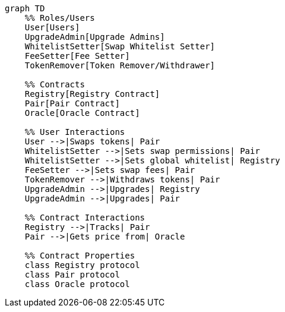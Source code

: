 // ... existing roles and descriptions ...

[mermaid]
....
graph TD
    %% Roles/Users
    User[Users]
    UpgradeAdmin[Upgrade Admins]
    WhitelistSetter[Swap Whitelist Setter]
    FeeSetter[Fee Setter]
    TokenRemover[Token Remover/Withdrawer]

    %% Contracts
    Registry[Registry Contract]
    Pair[Pair Contract]
    Oracle[Oracle Contract]

    %% User Interactions
    User -->|Swaps tokens| Pair
    WhitelistSetter -->|Sets swap permissions| Pair
    WhitelistSetter -->|Sets global whitelist| Registry
    FeeSetter -->|Sets swap fees| Pair
    TokenRemover -->|Withdraws tokens| Pair
    UpgradeAdmin -->|Upgrades| Registry
    UpgradeAdmin -->|Upgrades| Pair

    %% Contract Interactions
    Registry -->|Tracks| Pair
    Pair -->|Gets price from| Oracle
    
    %% Contract Properties
    class Registry protocol
    class Pair protocol
    class Oracle protocol
....